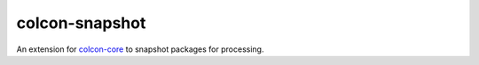 colcon-snapshot
========================

An extension for `colcon-core <https://github.com/colcon/colcon-core>`_ to snapshot packages for processing.

